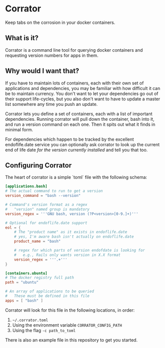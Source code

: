 * Corrator
Keep tabs on the corrosion in your docker containers.

** What is it?
Corrator is a command line tool for querying docker containers and requesting version numbers for
apps in them.

** Why would I want that?
If you have to maintain lots of containers, each with their own set of applications and
dependencies, you may be familiar with how difficult it can be to maintain currency. You don't want
to let your dependencies go out of their support life-cycles, but you also don't want to have to
update a master list somewhere any time you push an update.

Corrator lets you define a set of containers, each with a list of important dependencies. Running
corrator will pull down the container, bash into it, and run a version command on each one. Then it
spits out what it finds in minimal form.

For dependencies which happen to be tracked by the excellent endoflife.date service you can
optionally ask corrator to look up the current end of life date /for the version currently
installed/ and tell you that too.

** Configuring Corrator
The heart of corrator is a simple `toml` file with the following schema:

#+begin_src toml
  [applications.bash]
  # The actual command to run to get a version
  version_command = "bash --version"

  # Command's version format as a regex
  #   "version" named group is mandatory
  version_regex = '''GNU bash, version (?P<version>[0-9.]+)'''

  # Optional for endoflife.date support
  eol = {
      # The "product name" as it exists in endoflife.date
      # yes, I'm aware bash isn't actually on endoflife.date
      product_name = "bash"

      # regex for which parts of version endofdate is looking for
      #   e.g., Rails only wants version in X.X format
      version_regex = '''.+'''
  }

  [containers.ubuntu]
  # The docker registry full path
  path = "ubuntu"

  # An array of applications to be queried
  #   These must be defined in this file
  apps = [ "bash" ]

#+end_src

Corrator will look for this file in the following locations, in order:

1. =~/.corrator.toml=
2. Using the environment variable =CORRATOR_CONFIG_PATH=
3. Using the flag =-c path_to_toml=

There is also an example file in this repository to get you started.
